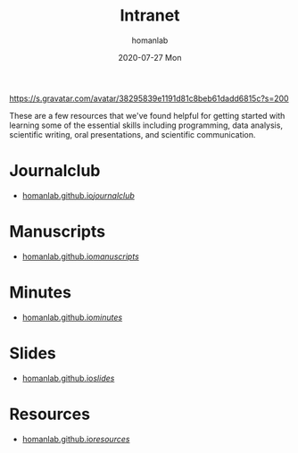 #+TITLE:       Intranet
#+AUTHOR:      homanlab 
#+EMAIL:       homanlab.zurich@gmail.com
#+DATE:        2020-07-27 Mon
#+URI:         /blog/%y/%m/%d/intranet
#+KEYWORDS:    lab, intranet 
#+TAGS:        lab, intranet
#+LANGUAGE:    en
#+OPTIONS:     H:3 num:nil toc:nil \n:nil ::t |:t ^:nil -:nil f:t *:t <:t
#+DESCRIPTION: Useful links 
#+AVATAR:      https://s.gravatar.com/avatar/38295839e1191d81c8beb61dadd6815c

#+ATTR_HTML: width 200px
https://s.gravatar.com/avatar/38295839e1191d81c8beb61dadd6815c?s=200

These are a few resources that we've found helpful for getting started
with learning some of the essential skills including programming, data
analysis, scientific writing, oral presentations, and scientific
communication.

* Journalclub
- [[https://homanlab.github.io/journalclub/][homanlab.github.io/journalclub/]]

* Manuscripts
- [[https://homanlab.github.io/manuscripts/][homanlab.github.io/manuscripts/]]

* Minutes
- [[https://homanlab.github.io/minutes/][homanlab.github.io/minutes/]]

* Slides
- [[https://homanlab.github.io/slides/][homanlab.github.io/slides/]]

* Resources
- [[https://homanlab.github.io/resources/][homanlab.github.io/resources/]]

